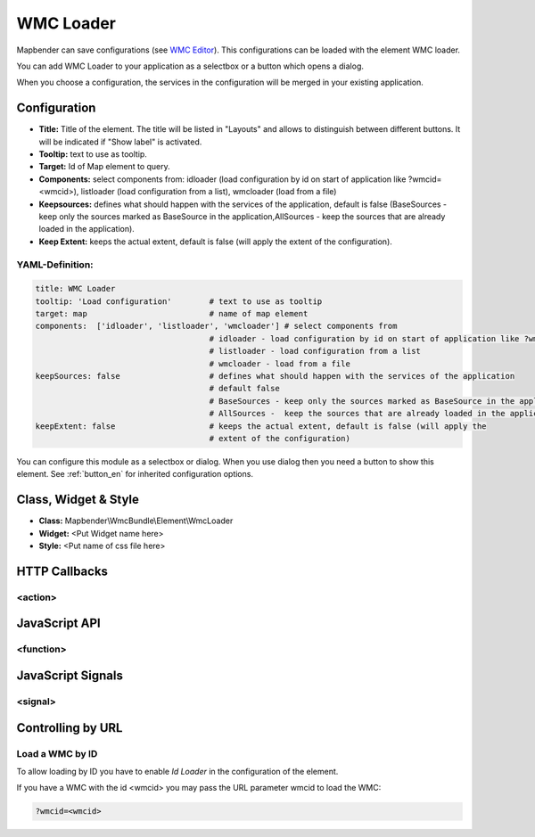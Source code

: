 .. _wmc_loader:

WMC Loader
***********************

Mapbender can save configurations (see `WMC Editor <../elements/wmc_editor.html>`_). This configurations can be loaded with the element WMC loader.

You can add WMC Loader to your application as a selectbox or a button which opens a dialog.

When you choose a configuration, the services in the configuration will be merged in your existing application.

.. image:: ../../../../../figures/wmc_loader.png
     :scale: 80

Configuration
=============

.. image:: ../../../../../figures/wmc_loader_configuration.png
     :scale: 80

* **Title:** Title of the element. The title will be listed in "Layouts" and allows to distinguish between different buttons. It will be indicated if "Show label" is activated.
* **Tooltip:** text to use as tooltip.
* **Target:** Id of Map element to query.
* **Components:** select components from: idloader (load configuration by id on start of application like ?wmcid=<wmcid>), listloader (load configuration from a list), wmcloader (load from a file)
* **Keepsources:** defines what should happen with the services of the application, default is false (BaseSources - keep only the sources marked as BaseSource in the application,AllSources -  keep the sources that are already loaded in the application).
* **Keep Extent:** keeps the actual extent, default is false (will apply the extent of the configuration).

YAML-Definition:
----

.. code-block:: yaml

   title: WMC Loader
   tooltip: 'Load configuration'        # text to use as tooltip
   target: map                          # name of map element  
   components:  ['idloader', 'listloader', 'wmcloader'] # select components from 
                                        # idloader - load configuration by id on start of application like ?wmcid=<wmcid>
                                        # listloader - load configuration from a list
                                        # wmcloader - load from a file
   keepSources: false                   # defines what should happen with the services of the application
                                        # default false
                                        # BaseSources - keep only the sources marked as BaseSource in the application
                                        # AllSources -  keep the sources that are already loaded in the application
   keepExtent: false                    # keeps the actual extent, default is false (will apply the 
                                        # extent of the configuration)

You can configure this module as a selectbox or dialog. When you use dialog then you need a button to show this element. See :ref:`button_en` for inherited configuration options.

Class, Widget & Style
==============

* **Class:** Mapbender\\WmcBundle\\Element\\WmcLoader
* **Widget:** <Put Widget name here>
* **Style:** <Put name of css file here>


HTTP Callbacks
==============


<action>
--------------------------------



JavaScript API
==============


<function>
----------


JavaScript Signals
==================

<signal>
--------


Controlling by URL
==================

Load a WMC by ID
------------------

To allow loading by ID you have to enable *Id Loader* in the configuration of the element. 

If you have a WMC with the id <wmcid> you may pass the URL parameter wmcid to load the WMC:


.. code-block:: php

  ?wmcid=<wmcid>



